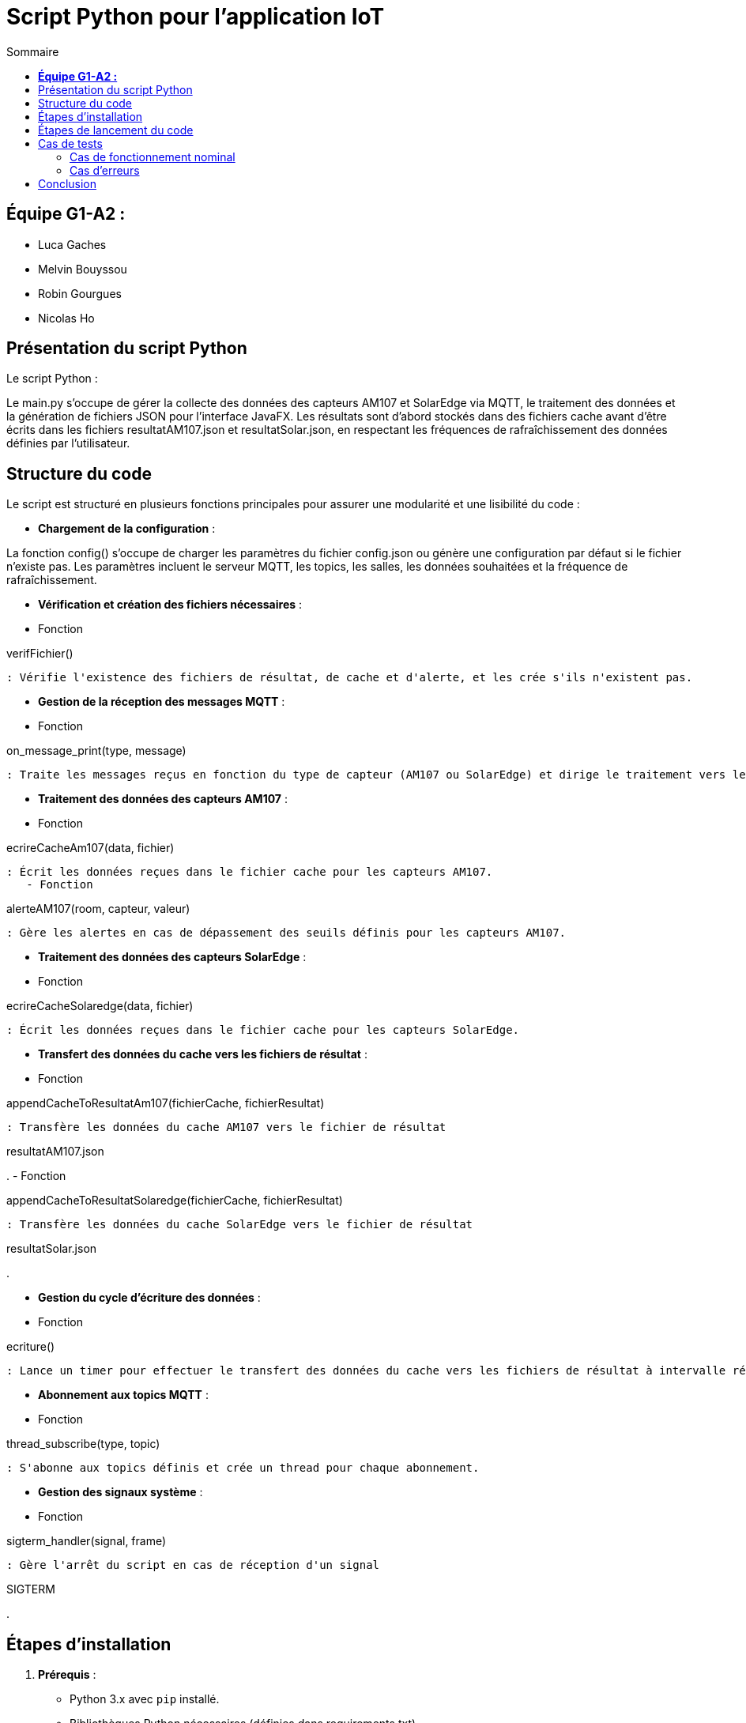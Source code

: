 = Script Python pour l'application IoT
:toc:
:toc-title: Sommaire

== **Équipe G1-A2 :**

- Luca Gaches
- Melvin Bouyssou
- Robin Gourgues
- Nicolas Ho

== Présentation du script Python

Le script Python : 

Le main.py s'occupe de gérer la collecte des données des capteurs AM107 et SolarEdge via MQTT, le traitement des données et la génération de fichiers JSON pour l'interface JavaFX. Les résultats sont d'abord stockés dans des fichiers cache avant d'être écrits dans les fichiers resultatAM107.json et resultatSolar.json, en respectant les fréquences de rafraîchissement des données définies par l'utilisateur. 

== Structure du code

Le script est structuré en plusieurs fonctions principales pour assurer une modularité et une lisibilité du code :

- **Chargement de la configuration** :


La fonction config() s'occupe de charger les paramètres du fichier config.json ou génère une configuration par défaut si le fichier n'existe pas. Les paramètres incluent le serveur MQTT, les topics, les salles, les données souhaitées et la fréquence de rafraîchissement. 

- **Vérification et création des fichiers nécessaires** :
    - Fonction 

verifFichier()

 : Vérifie l'existence des fichiers de résultat, de cache et d'alerte, et les crée s'ils n'existent pas.

- **Gestion de la réception des messages MQTT** :
    - Fonction 

on_message_print(type, message)

 : Traite les messages reçus en fonction du type de capteur (AM107 ou SolarEdge) et dirige le traitement vers les fonctions appropriées.

- **Traitement des données des capteurs AM107** :
    - Fonction 

ecrireCacheAm107(data, fichier)

 : Écrit les données reçues dans le fichier cache pour les capteurs AM107.
    - Fonction 

alerteAM107(room, capteur, valeur)

 : Gère les alertes en cas de dépassement des seuils définis pour les capteurs AM107.

- **Traitement des données des capteurs SolarEdge** :
    - Fonction 

ecrireCacheSolaredge(data, fichier)

 : Écrit les données reçues dans le fichier cache pour les capteurs SolarEdge.

- **Transfert des données du cache vers les fichiers de résultat** :
    - Fonction 

appendCacheToResultatAm107(fichierCache, fichierResultat)

 : Transfère les données du cache AM107 vers le fichier de résultat 

resultatAM107.json

.
    - Fonction 

appendCacheToResultatSolaredge(fichierCache, fichierResultat)

 : Transfère les données du cache SolarEdge vers le fichier de résultat 

resultatSolar.json

.

- **Gestion du cycle d'écriture des données** :
    - Fonction 

ecriture()

 : Lance un timer pour effectuer le transfert des données du cache vers les fichiers de résultat à intervalle régulier en fonction de la fréquence définie.

- **Abonnement aux topics MQTT** :
    - Fonction 

thread_subscribe(type, topic)

 : S'abonne aux topics définis et crée un thread pour chaque abonnement.

- **Gestion des signaux système** :
    - Fonction 

sigterm_handler(signal, frame)

 : Gère l'arrêt du script en cas de réception d'un signal 

SIGTERM

.

== Étapes d'installation

1. **Prérequis** :
    - Python 3.x avec `pip` installé.
    - Bibliothèques Python nécessaires (définies dans requirements.txt).

2. **Cloner le dépôt** :

    git clone <URL_DU_DÉPÔT>
    cd <NOM_DU_RÉPERTOIRE>/IoT/Python

3. **Créer un environnement virtuel** :

    python -m venv venv

4. **Activer l'environnement virtuel** :

    - Sous Windows :

        venv\Scripts\activate

    - Sous Linux/macOS :

        source venv/bin/activate

5. **Installer les dépendances** :

    pip install -r requirements.txt

6. **Vérifier la configuration** :
    - Assurez-vous que le fichier config.json est présent et correctement configuré. Sinon, il sera généré automatiquement avec des valeurs par défaut lors de l'exécution du script.
    - Assurer-vous que les dossiers cache et resultat sont bien présent dans le répertoire.

== Étapes de lancement du code

1. **Naviguer vers le répertoire du script** :

    cd <NOM_DU_RÉPERTOIRE>/IoT/Python

2. **Activer l'environnement virtuel** (si ce n'est pas déjà fait) :

    - Sous Windows :

        venv\Scripts\activate

    - Sous Linux/macOS :

        source venv/bin/activate

3. **Lancer le script Python** :

    python main.py

4. **Surveillance de l'exécution** :
    - Le script affichera des messages indiquant le chargement de la configuration, l'abonnement aux topics MQTT et la collecte des données.
    - En cas d'erreur ou d'arrêt du script, des messages d'erreur seront affichés pour aider au diagnostic. (Les problèmes fréquents incluent une mauvaise arborescence des fichiers, une configuration incorrecte ou une connexion au serveur MQTT échouée).

== Cas de tests

=== Cas de fonctionnement nominal

- **Collecte des données** :
    - Le script doit collecter les données des capteurs définis dans config.json et les écrire dans les fichiers resultatAM107.json et resultatSolar.json à la fréquence spécifiée.
    - *Capture d'écran* : Affichage en console de la réception des messages MQTT et des transferts de données.

image::https://github.com/IUT-Blagnac/sae-3-01-devapp-G1A-2/blob/master/documentations/screenshots/consolepython.png[title="Capture d'écran de la console Python", width=500]

- **Gestion des alertes** :
    - En cas de dépassement des seuils définis pour les capteurs AM107, le script doit écrire les alertes dans le fichier alerteAM107.json.

=== Cas d'erreurs

- **Absence de configuration** :
    * Si le fichier config.json est absent, le script génère une configuration par défaut.
    * *Capture d'écran* : Message indiquant la création d'une configuration par défaut.

- **Erreur de connexion au serveur MQTT** :
    * En cas d'impossibilité de se connecter au serveur MQTT, le script affiche un message d'erreur.
    * *Capture d'écran* : Message d'erreur indiquant l'échec de la connexion au serveur MQTT.

image::https://github.com/IUT-Blagnac/sae-3-01-devapp-G1A-2/blob/master/documentations/screenshots/configmissing.png[title="Capture d'écran de l'erreur de configuration", width=500]

- **Problème lors de la réception des messages** :
    - Si un message reçu est invalide ou vide, le script affiche une erreur de réception.

== Conclusion

Le script Python main.py est une composante essentielle de l'application IoT, assurant la collecte et le traitement des données en temps réel. Grâce à une architecture modulaire et une gestion efficace des threads et des fichiers, il assure une communication fluide entre les capteurs et l'interface utilisateur JavaFX.